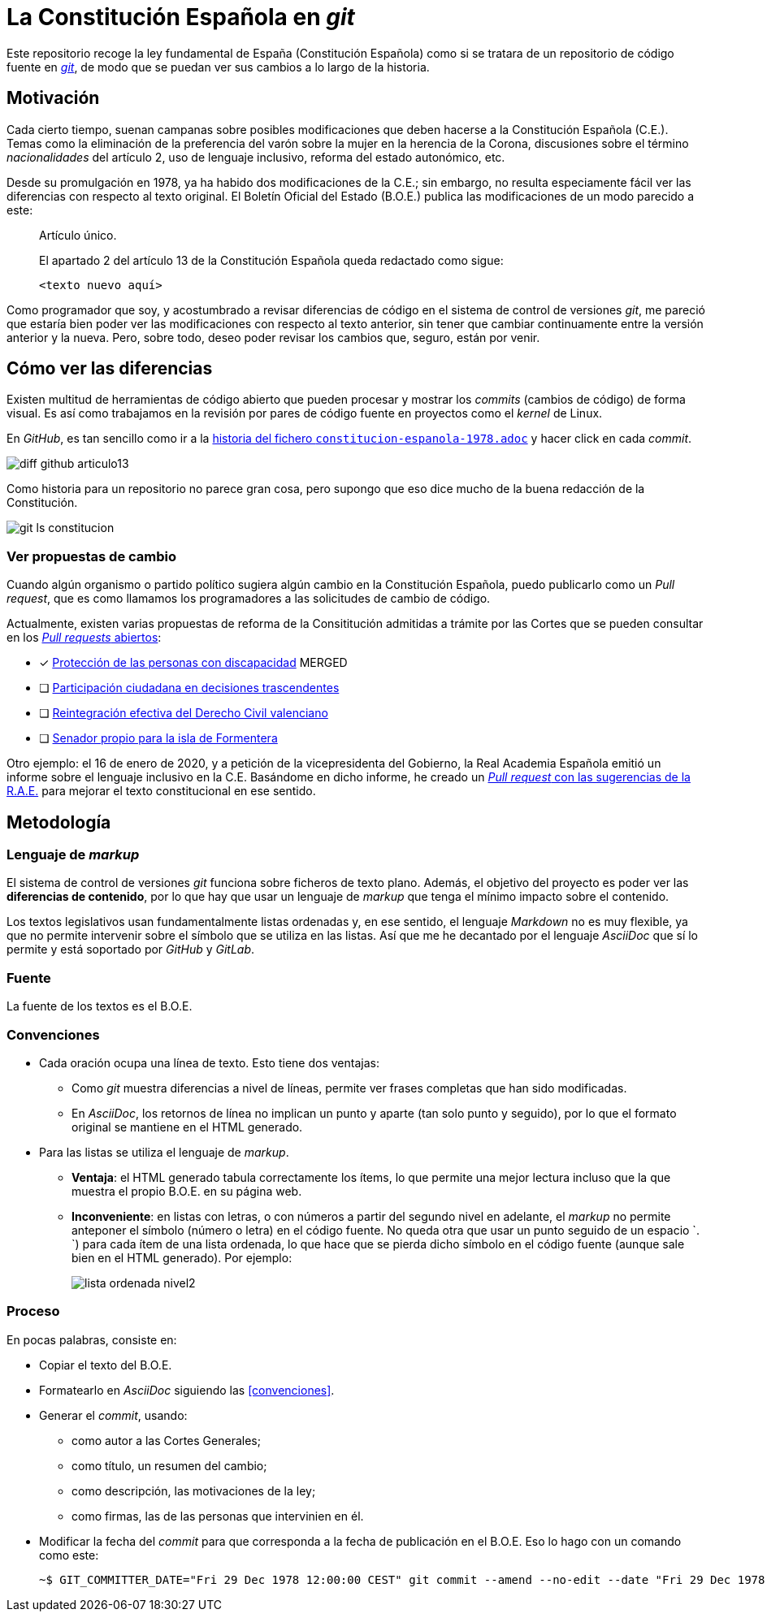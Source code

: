 = La Constitución Española en _git_

Este repositorio recoge la ley fundamental de España (Constitución Española) como si se tratara de un repositorio de código fuente en link:https://es.wikipedia.org/wiki/Git[_git_], de modo que se puedan ver sus cambios a lo largo de la historia.

== Motivación

Cada cierto tiempo, suenan campanas sobre posibles modificaciones que deben hacerse a la Constitución Española (C.E.).
Temas como la eliminación de la preferencia del varón sobre la mujer en la herencia de la Corona, discusiones sobre el término _nacionalidades_ del artículo 2, uso de lenguaje inclusivo, reforma del estado autonómico, etc.

Desde su promulgación en 1978, ya ha habido dos modificaciones de la C.E.; sin embargo, no resulta especiamente fácil ver las diferencias con respecto al texto original.
El Boletín Oficial del Estado (B.O.E.) publica las modificaciones de un modo parecido a este:

[quote]
--
Artículo único.

El apartado 2 del artículo 13 de la Constitución Española queda redactado como sigue:

   <texto nuevo aquí>
--

Como programador que soy, y acostumbrado a revisar diferencias de código en el sistema de control de versiones _git_, me pareció que estaría bien poder ver las modificaciones con respecto al texto anterior, sin tener que cambiar continuamente entre la versión anterior y la nueva.
Pero, sobre todo, deseo poder revisar los cambios que, seguro, están por venir.

== Cómo ver las diferencias

Existen multitud de herramientas de código abierto que pueden procesar y mostrar los _commits_ (cambios de código) de forma visual.
Es así como trabajamos en la revisión por pares de código fuente en proyectos como el _kernel_ de Linux.

En _GitHub_, es tan sencillo como ir a la link:https://github.com/hpalacio/leyes/commits/master/constitucion-espanola-1978.adoc[historia del fichero `constitucion-espanola-1978.adoc`] y hacer click en cada _commit_.

image::img/diff-github-articulo13.png[]

Como historia para un repositorio no parece gran cosa, pero supongo que eso dice mucho de la buena redacción de la Constitución.

image::img/git-ls-constitucion.png[]

=== Ver propuestas de cambio

Cuando algún organismo o partido político sugiera algún cambio en la Constitución Española, puedo publicarlo como un _Pull request_, que es como llamamos los programadores a las solicitudes de cambio de código.

Actualmente, existen varias propuestas de reforma de la Consititución admitidas a trámite por las Cortes que se pueden consultar en los link:https://github.com/hpalacio/leyes/pulls[_Pull requests_ abiertos]:

- [x] link:https://github.com/hpalacio/leyes/pull/3[Protección de las personas con discapacidad] MERGED
- [ ] link:https://github.com/hpalacio/leyes/pull/4[Participación ciudadana en decisiones trascendentes]
- [ ] link:https://github.com/hpalacio/leyes/pull/5[Reintegración efectiva del Derecho Civil valenciano]
- [ ] link:https://github.com/hpalacio/leyes/pull/8[Senador propio para la isla de Formentera]

Otro ejemplo: el 16 de enero de 2020, y a petición de la vicepresidenta del Gobierno, la Real Academia Española emitió un informe sobre el lenguaje inclusivo en la C.E.
Basándome en dicho informe, he creado un link:https://github.com/hpalacio/leyes/pull/1[_Pull request_ con las sugerencias de la R.A.E.] para mejorar el texto constitucional en ese sentido.

== Metodología

=== Lenguaje de _markup_

El sistema de control de versiones _git_ funciona sobre ficheros de texto plano.
Además, el objetivo del proyecto es poder ver las *diferencias de contenido*, por lo que hay que usar un lenguaje de _markup_ que tenga el mínimo impacto sobre el contenido.

Los textos legislativos usan fundamentalmente listas ordenadas y, en ese sentido, el lenguaje _Markdown_ no es muy flexible, ya que no permite intervenir sobre el símbolo que se utiliza en las listas.
Así que me he decantado por el lenguaje _AsciiDoc_ que sí lo permite y está soportado por _GitHub_ y _GitLab_.

=== Fuente

La fuente de los textos es el B.O.E.

=== Convenciones

* Cada oración ocupa una línea de texto.
Esto tiene dos ventajas:
** Como _git_ muestra diferencias a nivel de líneas, permite ver frases completas que han sido modificadas.
** En _AsciiDoc_, los retornos de línea no implican un punto y aparte (tan solo punto y seguido), por lo que el formato original se mantiene en el HTML generado.
* Para las listas se utiliza el lenguaje de _markup_.
** *Ventaja*: el HTML generado tabula correctamente los ítems, lo que permite una mejor lectura incluso que la que muestra el propio B.O.E. en su página web.
** *Inconveniente*: en listas con letras, o con números a partir del segundo nivel en adelante, el _markup_ no permite anteponer el símbolo (número o letra) en el código fuente.
No queda otra que usar un punto seguido de un espacio `. `) para cada ítem de una lista ordenada, lo que hace que se pierda dicho símbolo en el código fuente (aunque sale bien en el HTML generado).
Por ejemplo:
+
image::img/lista-ordenada-nivel2.png[]

=== Proceso

En pocas palabras, consiste en:

* Copiar el texto del B.O.E.
* Formatearlo en _AsciiDoc_ siguiendo las <<convenciones>>.
* Generar el _commit_, usando:
** como autor a las Cortes Generales;
** como título, un resumen del cambio;
** como descripción, las motivaciones de la ley;
** como firmas, las de las personas que intervinien en él.
* Modificar la fecha del _commit_ para que corresponda a la fecha de publicación en el B.O.E.
Eso lo hago con un comando como este:
+
....
~$ GIT_COMMITTER_DATE="Fri 29 Dec 1978 12:00:00 CEST" git commit --amend --no-edit --date "Fri 29 Dec 1978 12:00:00 CEST"
....
